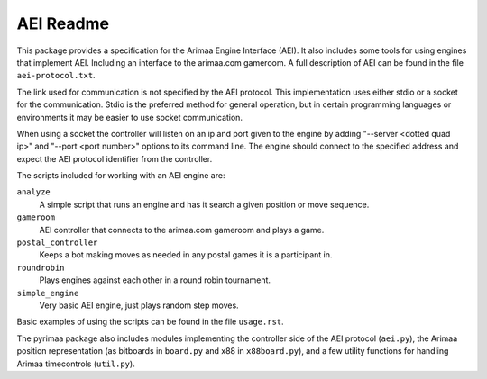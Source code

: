 ==========
AEI Readme
==========

This package provides a specification for the Arimaa Engine Interface (AEI).
It also includes some tools for using engines that implement AEI. Including an
interface to the arimaa.com gameroom. A full description of AEI can be found in
the file ``aei-protocol.txt``.

The link used for communication is not specified by the AEI protocol. This
implementation uses either stdio or a socket for the communication. Stdio is
the preferred method for general operation, but in certain programming
languages or environments it may be easier to use socket communication.

When using a socket the controller will listen on an ip and port given to the
engine by adding "--server <dotted quad ip>" and "--port <port number>" options
to its command line. The engine should connect to the specified address and
expect the AEI protocol identifier from the controller.

The scripts included for working with an AEI engine are:

``analyze``
  A simple script that runs an engine and has it search a given position or
  move sequence.
``gameroom``
  AEI controller that connects to the arimaa.com gameroom and plays a game.
``postal_controller``
  Keeps a bot making moves as needed in any postal games it is a participant
  in.
``roundrobin``
  Plays engines against each other in a round robin tournament.
``simple_engine``
  Very basic AEI engine, just plays random step moves.

Basic examples of using the scripts can be found in the file ``usage.rst``.

The pyrimaa package also includes modules implementing the controller side of
the AEI protocol (``aei.py``), the Arimaa position representation (as bitboards
in ``board.py`` and x88 in ``x88board.py``), and a few utility functions for
handling Arimaa timecontrols (``util.py``).


